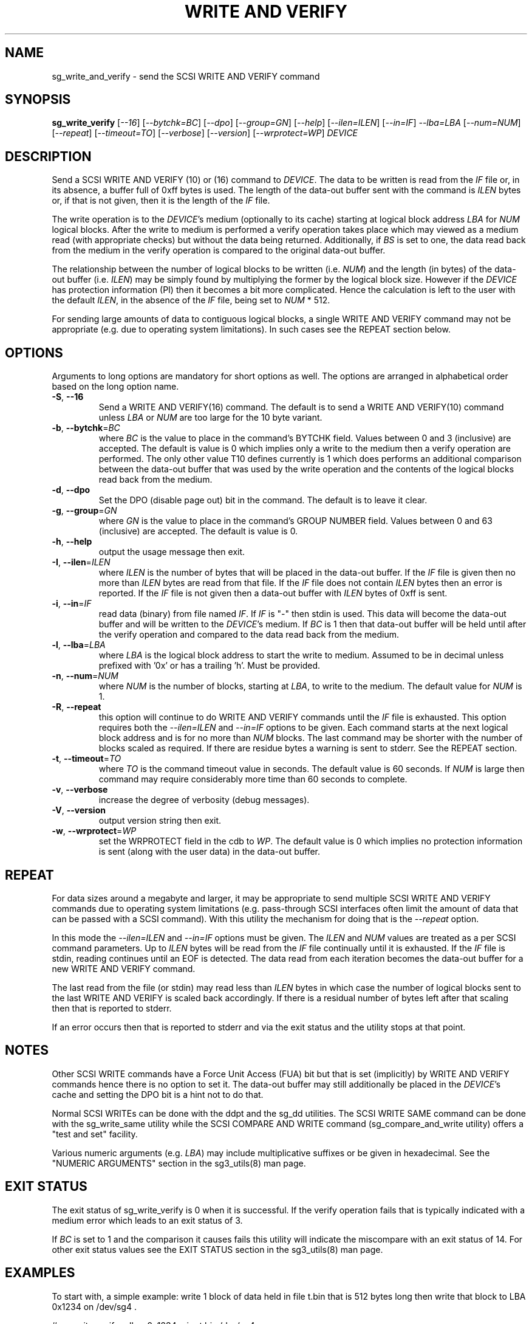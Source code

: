 .TH "WRITE AND VERIFY" "8" "January 2022" "sg3_utils\-1.48" SG3_UTILS
.SH NAME
sg_write_and_verify \- send the SCSI WRITE AND VERIFY command
.SH SYNOPSIS
.B sg_write_verify
[\fI\-\-16\fR] [\fI\-\-bytchk=BC\fR] [\fI\-\-dpo\fR] [\fI\-\-group=GN\fR]
[\fI\-\-help\fR] [\fI\-\-ilen=ILEN\fR] [\fI\-\-in=IF\fR] \fI\-\-lba=LBA\fR
[\fI\-\-num=NUM\fR] [\fI\-\-repeat\fR] [\fI\-\-timeout=TO\fR]
[\fI\-\-verbose\fR] [\fI\-\-version\fR] [\fI\-\-wrprotect=WP\fR] \fIDEVICE\fR
.SH DESCRIPTION
.\" Add any additional description here
Send a SCSI WRITE AND VERIFY (10) or (16) command to \fIDEVICE\fR. The
data to be written is read from the \fIIF\fR file or, in its absence, a
buffer full of 0xff bytes is used. The length of the data\-out buffer sent
with the command is \fIILEN\fR bytes or, if that is not given, then it is
the length of the \fIIF\fR file.
.PP
The write operation is to the \fIDEVICE\fR's medium (optionally to its cache)
starting at logical block address \fILBA\fR for \fINUM\fR logical blocks.
After the write to medium is performed a verify operation takes place which
may viewed as a medium read (with appropriate checks) but without the data
being returned. Additionally, if \fIBS\fR is set to one, the data read back
from the medium in the verify operation is compared to the original data\-out
buffer.
.PP
The relationship between the number of logical blocks to be written (i.e.
\fINUM\fR) and the length (in bytes) of the data\-out buffer (i.e.
\fIILEN\fR) may be simply found by multiplying the former by the logical
block size. However if the \fIDEVICE\fR has protection information (PI)
then it becomes a bit more complicated. Hence the calculation is left to
the user with the default \fIILEN\fR, in the absence of the \fIIF\fR file,
being set to \fINUM\fR * 512.
.PP
For sending large amounts of data to contiguous logical blocks, a single
WRITE AND VERIFY command may not be appropriate (e.g. due to operating
system limitations). In such cases see the REPEAT section below.
.SH OPTIONS
Arguments to long options are mandatory for short options as well.
The options are arranged in alphabetical order based on the long option name.
.TP
\fB\-S\fR, \fB\-\-16\fR
Send a WRITE AND VERIFY(16) command. The default is to send a WRITE AND
VERIFY(10) command unless \fILBA\fR or \fINUM\fR are too large for the
10 byte variant.
.TP
\fB\-b\fR, \fB\-\-bytchk\fR=\fIBC\fR
where \fIBC\fR is the value to place in the command's BYTCHK field. Values
between 0 and 3 (inclusive) are accepted. The default is value is 0 which
implies only a write to the medium then a verify operation are performed. The
only other value T10 defines currently is 1 which does performs an additional
comparison between the data\-out buffer that was used by the write operation
and the contents of the logical blocks read back from the medium.
.TP
\fB\-d\fR, \fB\-\-dpo\fR
Set the DPO (disable page out) bit in the command. The default is to leave
it clear.
.TP
\fB\-g\fR, \fB\-\-group\fR=\fIGN\fR
where \fIGN\fR is the value to place in the command's GROUP NUMBER field.
Values between 0 and 63 (inclusive) are accepted. The default is value is 0.
.TP
\fB\-h\fR, \fB\-\-help\fR
output the usage message then exit.
.TP
\fB\-I\fR, \fB\-\-ilen\fR=\fIILEN\fR
where \fIILEN\fR is the number of bytes that will be placed in the data\-out
buffer. If the \fIIF\fR file is given then no more than \fIILEN\fR bytes
are read from that file. If the \fIIF\fR file does not contain \fIILEN\fR
bytes then an error is reported. If the  \fIIF\fR file is not given then
a data\-out buffer with \fIILEN\fR bytes of 0xff is sent.
.TP
\fB\-i\fR, \fB\-\-in\fR=\fIIF\fR
read data (binary) from file named \fIIF\fR. If \fIIF\fR is "\-" then
stdin is used. This data will become the data\-out buffer and will be written
to the \fIDEVICE\fR's medium. If \fIBC\fR is 1 then that data\-out buffer
will be held until after the verify operation and compared to the data read
back from the medium.
.TP
\fB\-l\fR, \fB\-\-lba\fR=\fILBA\fR
where \fILBA\fR is the logical block address to start the write to medium.
Assumed to be in decimal unless prefixed with '0x' or has a trailing 'h'.
Must be provided.
.TP
\fB\-n\fR, \fB\-\-num\fR=\fINUM\fR
where \fINUM\fR is the number of blocks, starting at \fILBA\fR, to write
to the medium. The default value for \fINUM\fR is 1.
.TP
\fB\-R\fR, \fB\-\-repeat\fR
this option will continue to do WRITE AND VERIFY commands until the \fIIF\fR
file is exhausted. This option requires both the \fI\-\-ilen=ILEN\fR and
\fI\-\-in=IF\fR options to be given. Each command starts at the next logical
block address and is for no more than \fINUM\fR blocks. The last command may
be shorter with the number of blocks scaled as required. If there are
residue bytes a warning is sent to stderr. See the REPEAT section.
.TP
\fB\-t\fR, \fB\-\-timeout\fR=\fITO\fR
where \fITO\fR is the command timeout value in seconds. The default value is
60 seconds. If \fINUM\fR is large then command may require considerably more
time than 60 seconds to complete.
.TP
\fB\-v\fR, \fB\-\-verbose\fR
increase the degree of verbosity (debug messages).
.TP
\fB\-V\fR, \fB\-\-version\fR
output version string then exit.
.TP
\fB\-w\fR, \fB\-\-wrprotect\fR=\fIWP\fR
set the WRPROTECT field in the cdb to \fIWP\fR. The default value is 0 which
implies no protection information is sent (along with the user data) in the
data\-out buffer.
.SH REPEAT
For data sizes around a megabyte and larger, it may be appropriate to send
multiple SCSI WRITE AND VERIFY commands due to operating system
limitations (e.g. pass\-through SCSI interfaces often limit the amount
of data that can be passed with a SCSI command). With this utility the
mechanism for doing that is the \fI\-\-repeat\fR option.
.PP
In this mode the \fI\-\-ilen=ILEN\fR and \fI\-\-in=IF\fR options must be
given. The \fIILEN\fR and \fINUM\fR values are treated as a per SCSI command
parameters. Up to \fIILEN\fR bytes will be read from the \fIIF\fR file
continually until it is exhausted. If the \fIIF\fR file is stdin, reading
continues until an EOF is detected. The data read from each iteration becomes
the data\-out buffer for a new WRITE AND VERIFY command.
.PP
The last read from the file (or stdin) may read less than \fIILEN\fR bytes
in which case the number of logical blocks sent to the last WRITE AND VERIFY
is scaled back accordingly. If there is a residual number of bytes left
after that scaling then that is reported to stderr.
.PP
If an error occurs then that is reported to stderr and via the exit status
and the utility stops at that point.
.SH NOTES
Other SCSI WRITE commands have a Force Unit Access (FUA) bit but that is
set (implicitly) by WRITE AND VERIFY commands hence there is no option to set
it. The data\-out buffer may still additionally be placed in the
\fIDEVICE\fR's cache and setting the DPO bit is a hint not to do that.
.PP
Normal SCSI WRITEs can be done with the ddpt and the sg_dd utilities. The
SCSI WRITE SAME command can be done with the sg_write_same utility while
the SCSI COMPARE AND WRITE command (sg_compare_and_write utility) offers
a "test and set" facility.
.PP
Various numeric arguments (e.g. \fILBA\fR) may include multiplicative
suffixes or be given in hexadecimal. See the "NUMERIC ARGUMENTS" section
in the sg3_utils(8) man page.
.SH EXIT STATUS
The exit status of sg_write_verify is 0 when it is successful. If the verify
operation fails that is typically indicated with a medium error which leads
to an exit status of 3.
.PP
If \fIBC\fR is set to 1 and the comparison it causes fails this utility will
indicate the miscompare with an exit status of 14. For other exit status
values see the EXIT STATUS section in the sg3_utils(8) man page.
.SH EXAMPLES
To start with, a simple example: write 1 block of data held in file t.bin
that is 512 bytes long then write that block to LBA 0x1234 on /dev/sg4 .
.PP
  # sg_write_verify \-\-lba=0x1234 \-\-in=t.bin /dev/sg4
.PP
Since '\-\-num=' is not given then it defaults to 1. Further the \fIILEN\fR
value is obtained from the file size of t.bin . To additionally do a
data\-out comparison to the read back data:
.PP
  # sg_write_verify \-l 0x1234 \-i t.bin \-\-bytchk=1 /dev/sg4
.PP
The ddpt command can do copies between SCSI devices using READ and WRITE
commands. However, currently it has no facility to promote those WRITES
to WRITE AND VERIFY commands. Using a pipe, that could be done like this:
.PP
  # ddpt if=/dev/sg2 bs=512 bpt=8 count=11 of=\- |
.br
sg_write_verify \-\-in=\- \-l 0x567 \-n 8 \-\-ilen=4096 \-\-repeat /dev/sg4
.PP
Both ddpt and sg_write_verify are configured for segments of 8 512 byte
logical blocks. Since 11 logical blocks are read then first 8 logical blocks
are copied followed by a copy of the remaining 3 blocks. Since it is assumed
that there is no protection information then the data\-in and data\-out
buffers will be 4096 bytes each. For sg_write_verify this needs to be stated
explicitly with the \-\-ilen=4096 option.
.SH AUTHORS
Bruno Goncalves and Douglas Gilbert.
.SH "REPORTING BUGS"
Report bugs to <dgilbert at interlog dot com>.
.SH COPYRIGHT
Copyright \(co 2014\-2018 Douglas Gilbert
.br
This software is distributed under a BSD\-2\-Clause license. There is NO
warranty; not even for MERCHANTABILITY or FITNESS FOR A PARTICULAR PURPOSE.
.SH "SEE ALSO"
.B ddpt(in a package of that name), sg_compare_and_write(8), sg_dd(8),
.B sg_write_same(8)

